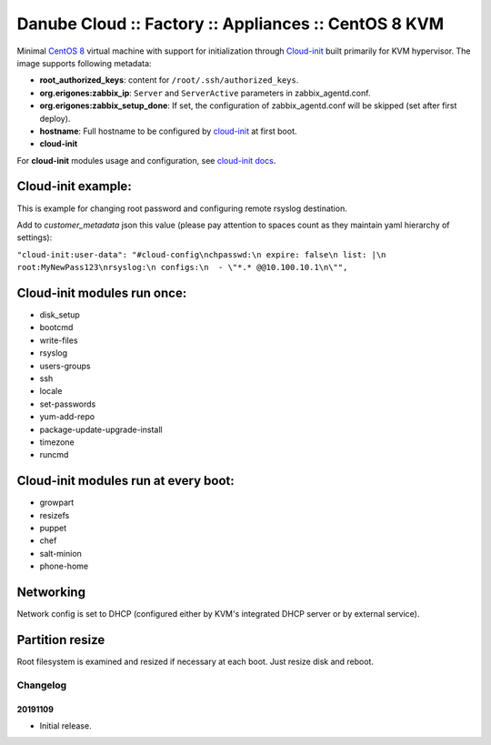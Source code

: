 Danube Cloud :: Factory :: Appliances :: CentOS 8 KVM
#####################################################

Minimal `CentOS 8 <https://www.centos.org/>`__ virtual machine with support for initialization through `Cloud-init <https://cloudinit.readthedocs.io/>`__ built primarily for KVM hypervisor.
The image supports following metadata:

* **root_authorized_keys**: content for ``/root/.ssh/authorized_keys``.
* **org.erigones:zabbix_ip**: ``Server`` and ``ServerActive`` parameters in zabbix_agentd.conf.
* **org.erigones:zabbix_setup_done**: If set, the configuration of zabbix_agentd.conf will be skipped (set after first deploy).
* **hostname**: Full hostname to be configured by `cloud-init <https://cloudinit.readthedocs.io/>`__ at first boot.
* **cloud-init**

For **cloud-init** modules usage and configuration, see `cloud-init docs <https://cloudinit.readthedocs.io/en/18.5/topics/modules.html>`__.

Cloud-init example:
===================
This is example for changing root password and configuring remote rsyslog destination.

Add to `customer_metadata` json this value (please pay attention to spaces count as they maintain yaml hierarchy of settings):

``"cloud-init:user-data": "#cloud-config\nchpasswd:\n expire: false\n list: |\n  root:MyNewPass123\nrsyslog:\n configs:\n  - \"*.* @@10.100.10.1\n\"",``

Cloud-init modules run once:
============================
- disk_setup
- bootcmd
- write-files
- rsyslog
- users-groups
- ssh
- locale
- set-passwords
- yum-add-repo
- package-update-upgrade-install
- timezone
- runcmd

Cloud-init modules run at every boot:
=====================================
- growpart
- resizefs
- puppet
- chef
- salt-minion
- phone-home

Networking
==========
Network config is set to DHCP (configured either by KVM's integrated DHCP server or by external service).

Partition resize
================
Root filesystem is examined and resized if necessary at each boot. Just resize disk and reboot.


Changelog
---------

20191109
~~~~~~~~

- Initial release.

